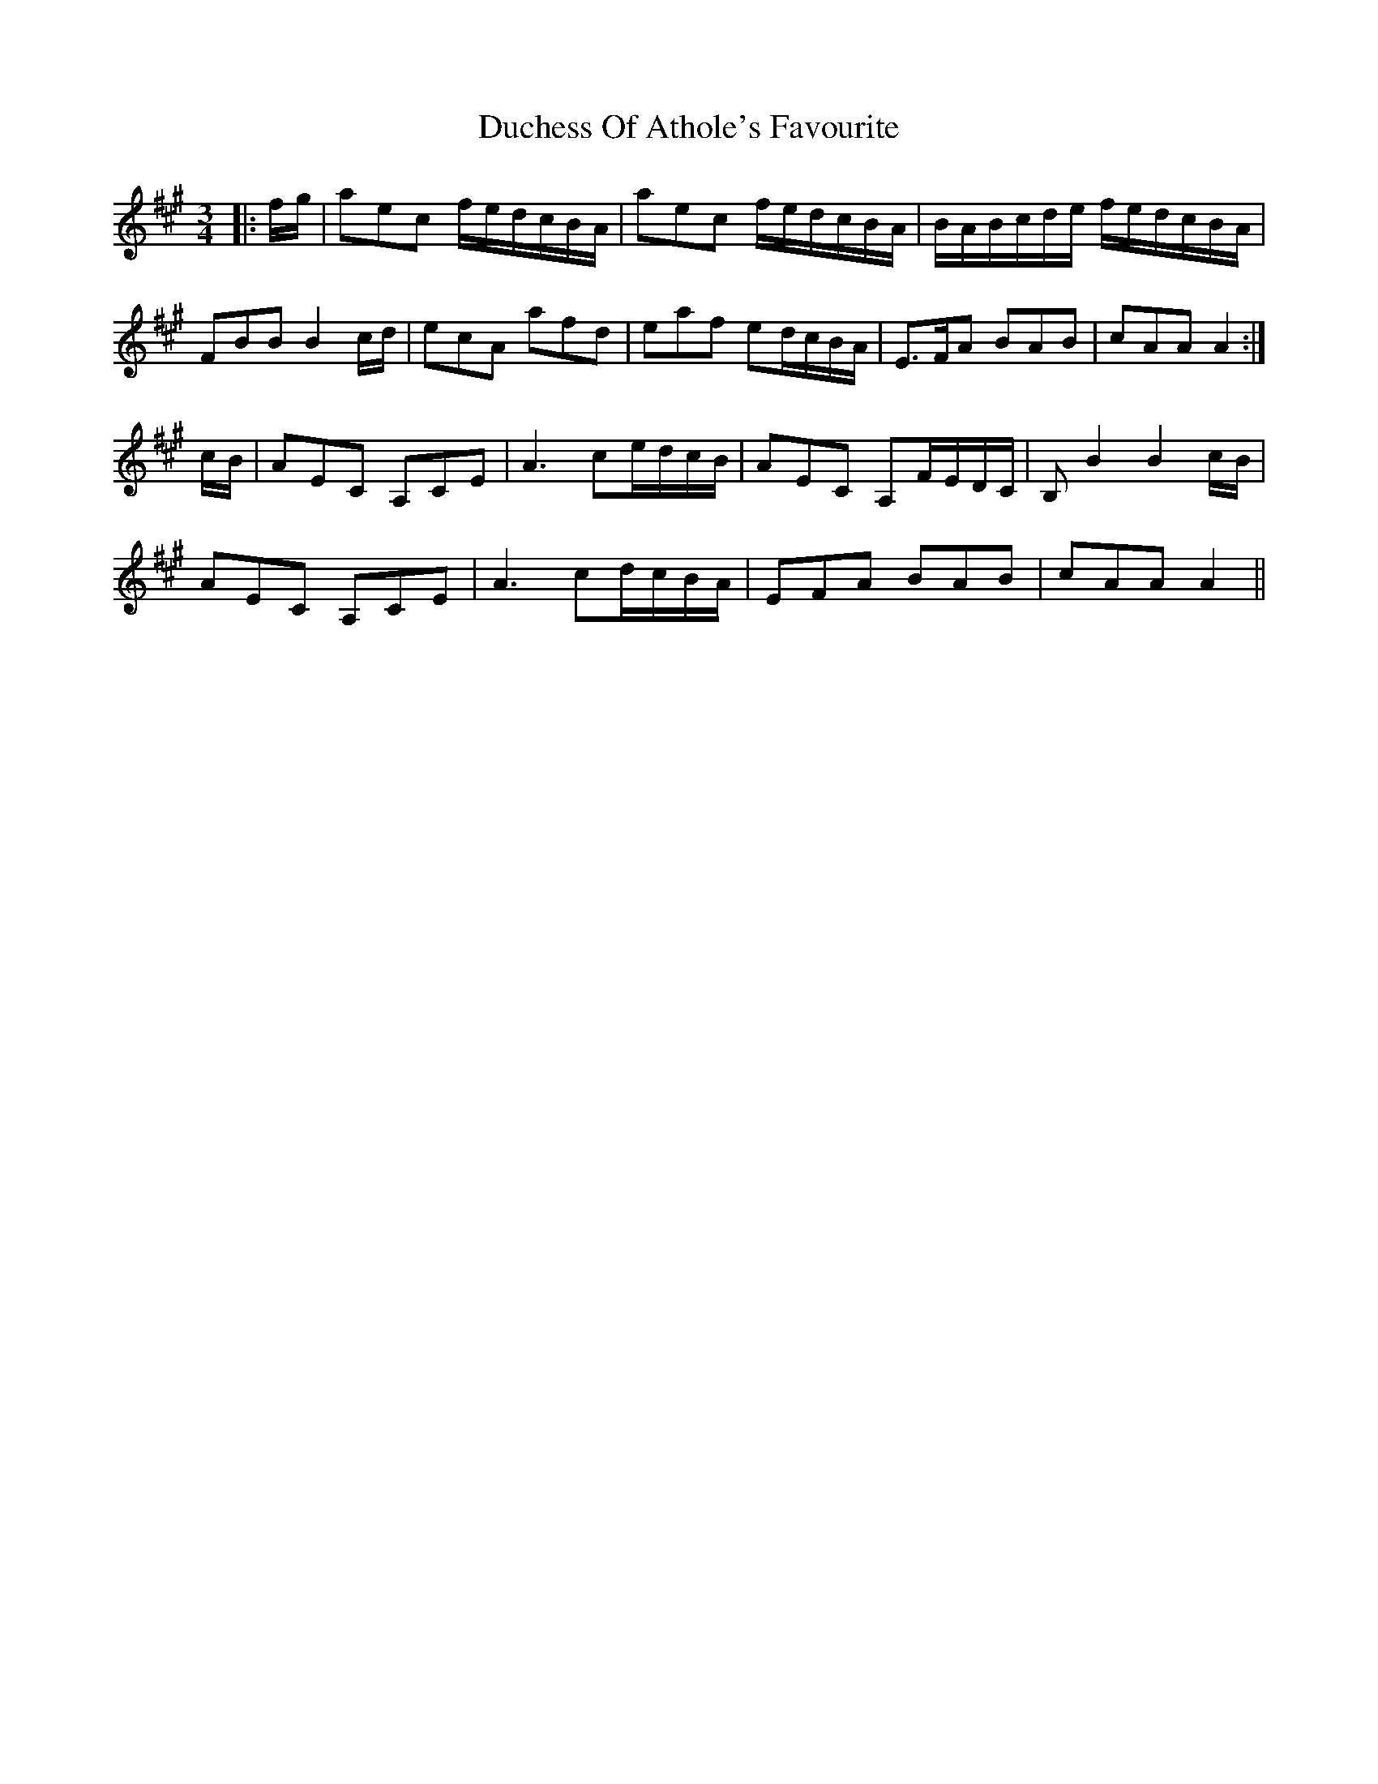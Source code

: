 X: 11063
T: Duchess Of Athole's Favourite
R: waltz
M: 3/4
K: Amajor
|:f/g/|aec f/e/d/c/B/A/|aec f/e/d/c/B/A/|B/A/B/c/d/e/ f/e/d/c/B/A/|
FBB B2 c/d/|ecA afd|eaf ed/c/B/A/|E>FA BAB|cAA A2:|
c/B/|AEC A,CE|A3 ce/d/c/B/|AEC A,F/E/D/C/|B,B2 B2 c/B/|
AEC A,CE|A3 cd/c/B/A/|EFA BAB|cAA A2||

